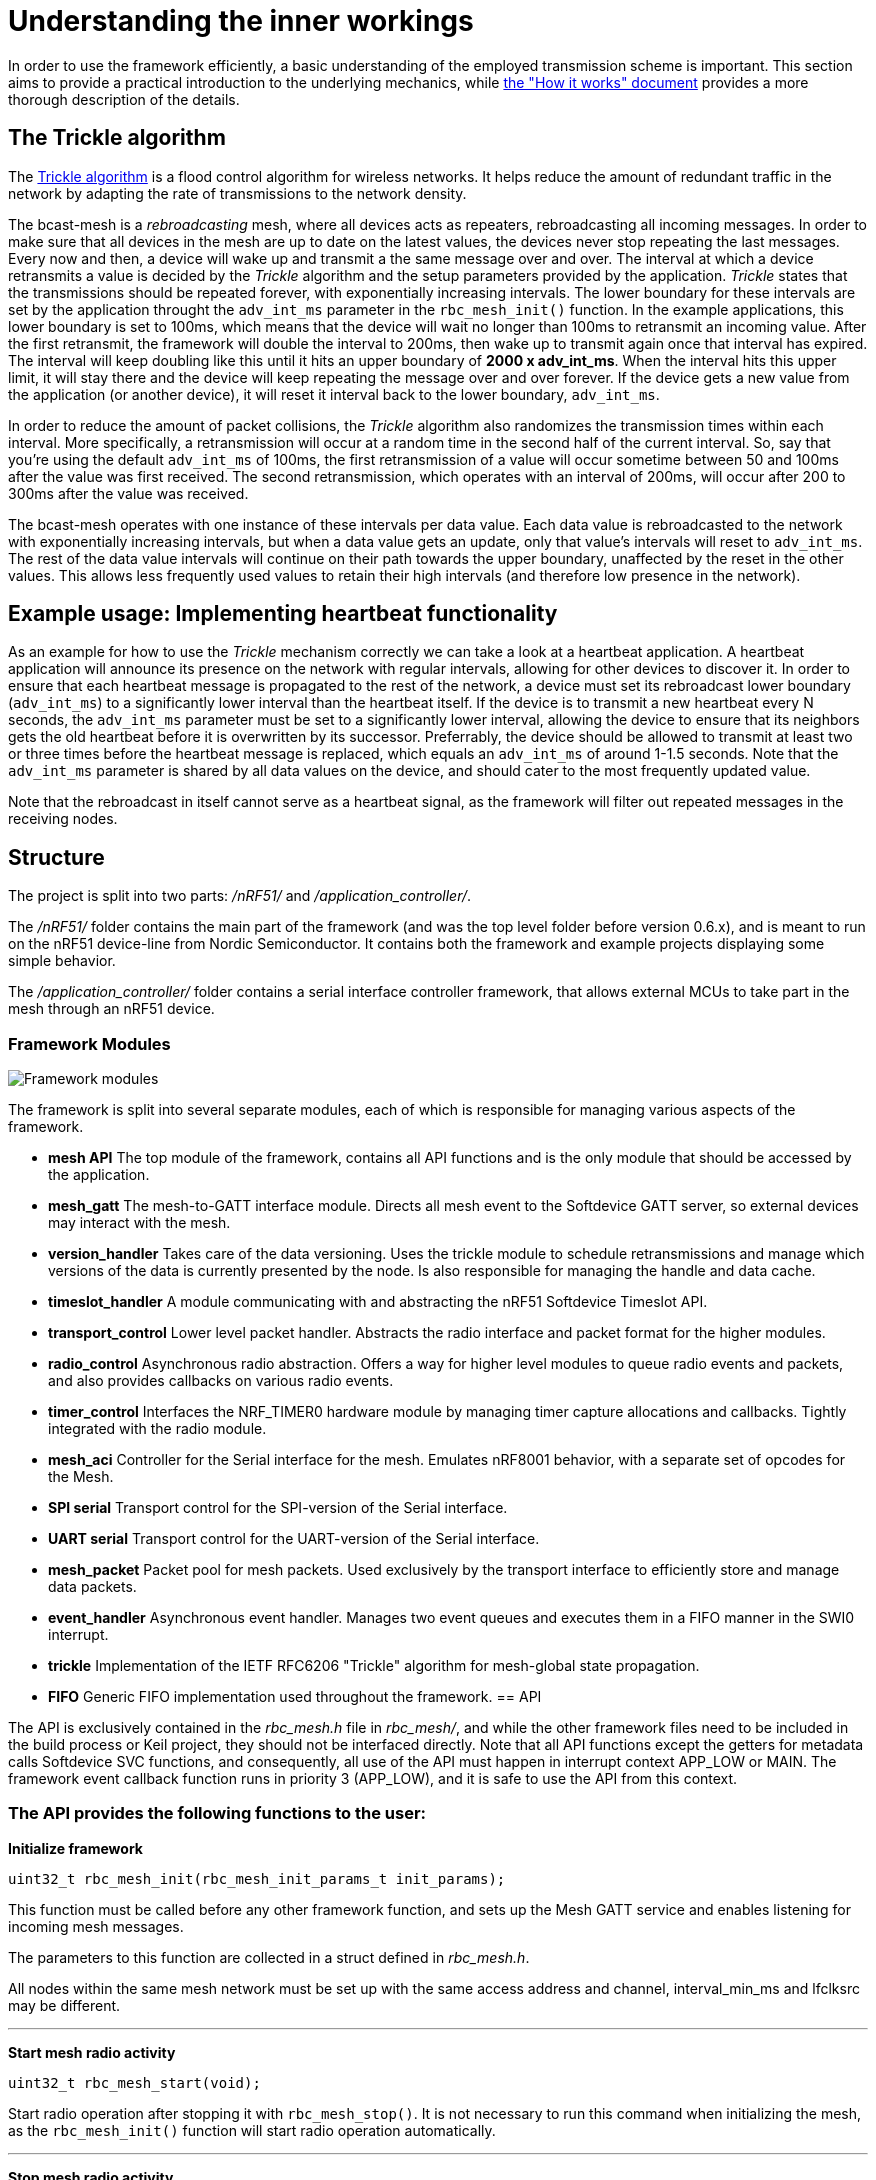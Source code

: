 = Understanding the inner workings

In order to use the framework efficiently, a basic understanding of the employed transmission scheme is important. This section aims to provide a practical introduction to the underlying mechanics, while link:./how_it_works.adoc[the "How it works" document] provides a more thorough description of the details.

== The Trickle algorithm

The http://tools.ietf.org/html/rfc6206[Trickle algorithm] is a flood control algorithm for wireless networks. It helps reduce the amount of redundant traffic in the network by adapting the rate of transmissions to the network density. 

The bcast-mesh is a _rebroadcasting_ mesh, where all devices acts as repeaters, rebroadcasting all incoming messages. In order to make sure that all devices in the mesh are up to date on the latest values, the devices never stop repeating the last messages. Every now and then, a device will wake up and transmit a the same message over and over. The interval at which a device retransmits a value is decided by the _Trickle_ algorithm and the setup parameters provided by the application. _Trickle_ states that the transmissions should be repeated forever, with exponentially increasing intervals. The lower boundary for these intervals are set by the application throught the `adv_int_ms` parameter in the `rbc_mesh_init()` function. In the example applications, this lower boundary is set to 100ms, which means that the device will wait no longer than 100ms to retransmit an incoming value. After the first retransmit, the framework will double the interval to 200ms, then wake up to transmit again once that interval has expired. The interval will keep doubling like this until it hits an upper boundary of *2000 x adv_int_ms*. When the interval hits this upper limit, it will stay there and the device will keep repeating the message over and over forever. If the device gets a new value from the application (or another device), it will reset it interval back to the lower boundary, `adv_int_ms`.

In order to reduce the amount of packet collisions, the _Trickle_ algorithm also randomizes the transmission times within each interval. More specifically, a retransmission will occur at a random time in the second half of the current interval. So, say that you're using the default `adv_int_ms` of 100ms, the first retransmission of a value will occur sometime between 50 and 100ms after the value was first received. The second retransmission, which operates with an interval of 200ms, will occur after 200 to 300ms after the value was received.

The bcast-mesh operates with one instance of these intervals per data value. Each data value is rebroadcasted to the network with exponentially increasing intervals, but when a data value gets an update, only that value's intervals will reset to `adv_int_ms`. The rest of the data value intervals will continue on their path towards the upper boundary, unaffected by the reset in the other values. This allows less frequently used values to retain their high intervals (and therefore low presence in the network).

== Example usage: Implementing heartbeat functionality

As an example for how to use the _Trickle_ mechanism correctly we can take a look at a heartbeat application. A heartbeat application will announce its presence on the network with regular intervals, allowing for other devices to discover it. In order to ensure that each heartbeat message is propagated to the rest of the network, a device must set its rebroadcast lower boundary (`adv_int_ms`) to a significantly lower interval than the heartbeat itself. If the device is to transmit a new heartbeat every N seconds, the `adv_int_ms` parameter must be set to a significantly lower interval, allowing the device to ensure that its neighbors gets the old heartbeat before it is overwritten by its successor. Preferrably, the device should be allowed to transmit at least two or three times before the heartbeat message is replaced, which equals an `adv_int_ms` of around 1-1.5 seconds. Note that the `adv_int_ms` parameter is shared by all data values on the device, and should cater to the most frequently updated value.

Note that the rebroadcast in itself cannot serve as a heartbeat signal, as the framework will filter out repeated messages in the receiving nodes.

== Structure
The project is split into two parts: _/nRF51/_ and _/application_controller/_. 


The _/nRF51/_ folder contains the main part of the framework (and was the top level 
folder before version 0.6.x), and is meant to run on the nRF51 device-line from 
Nordic Semiconductor. It contains both the framework and example projects
displaying some simple behavior. 

The _/application_controller/_ folder contains a serial interface controller 
framework, that allows external MCUs to take part in the mesh through an
nRF51 device.

=== Framework Modules

image:structure.png["Framework modules"]

The framework is split into several separate modules, each of which is
responsible for managing various aspects of the framework.

* *mesh API* The top module of the framework, contains all API functions and is
the only module that should be accessed by the application.

* *mesh_gatt* The mesh-to-GATT interface module. Directs all mesh event to the 
Softdevice GATT server, so external devices may interact with the mesh.

* *version_handler* Takes care of the data versioning. Uses the trickle module to 
schedule retransmissions and manage which versions of the data is currently presented 
by the node. Is also responsible for managing the handle and data cache.

* *timeslot_handler* A module communicating with and abstracting the nRF51
Softdevice Timeslot API.

* *transport_control* Lower level packet handler. Abstracts the radio interface and
packet format for the higher modules.

* *radio_control* Asynchronous radio abstraction. Offers a way for higher level
modules to queue radio events and packets, and also provides callbacks on
various radio events.

* *timer_control* Interfaces the NRF_TIMER0 hardware module by managing timer
capture allocations and callbacks. Tightly integrated with the radio module.

* *mesh_aci* Controller for the Serial interface for the mesh. Emulates nRF8001 behavior,
with a separate set of opcodes for the Mesh.

* *SPI serial* Transport control for the SPI-version of the Serial interface.

* *UART serial* Transport control for the UART-version of the Serial interface.

* *mesh_packet* Packet pool for mesh packets. Used exclusively by the transport interface 
to efficiently store and manage data packets.

* *event_handler* Asynchronous event handler. Manages two event queues and executes them 
in a FIFO manner in the SWI0 interrupt.

* *trickle* Implementation of the IETF RFC6206 "Trickle" algorithm for
mesh-global state propagation.

* *FIFO* Generic FIFO implementation used throughout the framework.
== API

The API is exclusively contained in the _rbc_mesh.h_ file in _rbc_mesh/_, and
while the other framework files need to be included in the build process or
Keil project, they should not be interfaced directly. Note that all API
functions except the getters for metadata calls Softdevice SVC functions, and
consequently, all use of the API must happen in interrupt context APP_LOW or MAIN. 
The framework event callback function runs in priority 3 (APP_LOW), and it is
safe to use the API from this context.

=== The API provides the following functions to the user:

*Initialize framework*

----
uint32_t rbc_mesh_init(rbc_mesh_init_params_t init_params);
        
----
This function must be called before any other framework function, and sets up
the Mesh GATT service and enables listening for incoming mesh messages.

The parameters to this function are collected in a struct defined in
_rbc_mesh.h_.

All nodes within the same mesh network must be set up with the same access
address and channel, interval_min_ms and lfclksrc may be different. 

'''

*Start mesh radio activity*

----
uint32_t rbc_mesh_start(void);
----
Start radio operation after stopping it with `rbc_mesh_stop()`.
It is not necessary to run this command when initializing the mesh, as the 
`rbc_mesh_init()` function will start radio operation automatically.

'''

*Stop mesh radio activity*

----
uint32_t rbc_mesh_stop(void);
----
Stop all mesh-related radio activity immediately. This prevents the device
from communicating with any other device in the mesh until the 
`rbc_mesh_start()` function is called. It will still be possible to change 
the local mesh-data values (both through an API call, a Softdevice 
connection or the serial-interface), but these changes will not be 
propagated to the rest of the mesh, while the device is stopped.

'''

*Manually enable broadcasting of a given value*

----
uint32_t rbc_mesh_value_enable(rbc_mesh_value_handle_t handle);
----
Start broadcasting the indicated value to other nodes, without updating the
contents of the value. If the handle-value pair has never been used before, the
framework forces the node to broadcast an empty version 0-message to
other nodes, which, in turn will answer with their version of the
handle-value-pair. This way, new nodes may get up to date with the rest of the
nodes in the mesh.

'''

*Disable broadcasting of a given value*

----
uint32_t rbc_mesh_value_disable(rbc_mesh_value_handle_t handle);
----
Stop broadcasting the indicated handle-value pair. Note that the framework will
keep updating the local version of the variable when external nodes write to
it, and consequently notify the application about the update as usual. The
framework will not, however, rebroadcast the value to other nodes, but rather
take a passive role in the mesh for this handle-value pair.

'''

*Set cache persistence*

----
uint32_t rbc_mesh_persistence_set(rbc_mesh_value_handle_t handle, bool persistent);
----
Set or clear a flag marking the given handle as persistent in the local caches.
A non-persistent value may be forgotten by the device, leading to "cache miss"
if trying to get the current value of the handle, and potentially strange behavior
if the device attempts to write to the handle value. It is recommended that 
all values that the device intends to write to later are marked as persistent,
as writing to non-persistent values increases the risk of dropping packets in the
mesh.

'''

*Get cache persistence*

----
uint32_t rbc_mesh_persistence_get(rbc_mesh_value_handle_t handle, bool* is_persistent);
----
Get the current status of the persistence flag for the given handle. 

'''

*Set TX event*

----
uint32_t rbc_mesh_tx_event_set(rbc_mesh_value_handle_t handle, bool do_tx_event);
----
Set or clear a flag marking the given handle for reporting TX-events. TX-events
are indicators that the value has been transmitted to the mesh, and can be used
as device-local flow control.

'''

*Get TX event*

----
uint32_t rbc_mesh_tx_event_flag_get(rbc_mesh_value_handle_t handle, bool* is_doing_tx_event);
----
Get the current status of the TX event flag. TX-events are indicators that the 
value has been transmitted to the mesh, and can be used as device-local 
flow control.

'''

*Update value*

----
uint32_t rbc_mesh_value_set(rbc_mesh_value_handle_t handle, uint8_t* data, uint16_t len);
----
Update the value represented by the given handle. This will bump the version
number on the handle-value pair, and broadcast this new version to the rest of
the nodes in the mesh. 

The `data` array may at most be 23 bytes long, and an error will be returned if
the len parameter exceeds this limitation.

'''

*Get value*

----
uint32_t rbc_mesh_value_get(rbc_mesh_value_handle_t handle, 
    uint8_t* data, 
    uint16_t* len);
----
Returns the most recent value paired with this handle. The `data` buffer must
be at least 23 bytes long in order to ensure memory safe behavior. The actual
length of the data is returned in the `length` parameter. If the value isn't 
present in the local value cache, the call returns `NRF_ERROR_NOT_FOUND`, and 
the contents of `data` remains unchanged.

'''

*Get operational access address*

----
uint32_t rbc_mesh_access_address_get(uint32_t* access_address);
----
Returns the access address specified in the initialization function in the
`access_address` parameter.

'''

*Get operational channel*

----
uint32_t rbc_mesh_channel_get(uint8_t* channel);
----
Returns the channel specified in the initialization function in the
`channel` parameter.

'''

*Get minimum advertisement interval*

----
uint32_t rbc_mesh_adv_int_get(uint32_t* adv_int_ms);
----
Returns the minimum advertisement interval specified in the initialization
function in the `adv_int_ms` parameter. 

'''

*BLE event handler*

----
uint32_t rbc_mesh_ble_evt_handler(ble_evt_t* evt);
----
Softdevice BLE event handler. Must be called by the application if the
softdevice function `sd_ble_evt_get()` returns a new event. This will update
version numbers and transmit data if any of the value-characteristics in the
mesh service has been written to through an external softdevice connection. May
be omitted if the application never uses any external connections through the
softdevice.

'''

*Softdevice event handler*

----
uint32_t rbc_mesh_sd_evt_handler(uint32_t sd_evt);
----
Handles and consumes any pure softdevice events (excluding softdevice BLE
events. See the official
https://devzone.nordicsemi.com/docs/[Softdevice documentation] for
details). Should be called on each SD event pulled with `sd_evt_get()`

=== Return values
All API functions return a 32bit status code, as defined by the nRF51 SDK. All 
functions will return `NRF_SUCCESS` upon successful completion, and all
functions except the `rbc_mesh_init()` function return
`NRF_ERROR_INVALID_STATE` if the framework has not been initialized. All
possible return codes for the individual API functions (and their meaning)
are defined in the `rbc_mesh.h` file. 

=== Framework events
In addition to the provided API functions, the framework provides an event
queue for the application. These events are generated in the framework and
should be handled by the application in an implementation of the
`rbc_mesh_event_handler()` function defined in _rbc_mesh.h_. The events come in
the shape of `rbc_mesh_event_t*` structs, with an event type, a handle number and
    a data array.

The framework may produce the following events:

* *Update*: The value addressed by the given handle has been updated from an
external node with the given address, and now contains the data array
provided in the event-structure.

* *Conflicting*: A value with the same version number, but different data 
has arrived at the node, and this new, conflicting value is provided
within the event-structure. The value is *not* overwritten in the database, but
the application is free to do this with a call to `rbc_mesh_value_set()`.

* *New*: The node has received an update to the indicated handle-value pair,
which was not previously active.

== Examples

The project contains two simple examples and one template project. The two
examples are designed to operate together, and show off an extremely simple
example scenario where two handle-value pairs decides the state of the two LEDs
on the nRF51 evkit (or red and green LED on the nRF51 dongle). The examples
have been tested with boards PCA10000, PCA10001, PCA10031 and PCA10003.

The template provides a basis for implementing your own applications with the
framework, and addresses the different eventhandlers and initialization
functions, without any additional functionality.

=== LED Mesh example
This example reads the buttons on the nRF51 evkit boards, and sets the LEDs
accordingly. It also broadcasts the state of the LEDs to the other nodes in the
same mesh, which will copy the state of the node that registered a button push.
This example can also be flashed to the nRF51 dongles (PCA10000 and PCA10031), 
even though these boards don't have any GPIO actions enabled. The dongle-nodes 
will act as active slaves, copying and rebroadcasting the LED states of other 
nodes.

=== BLE Gateway example
This example uses the same configuration for LEDs as the LED Mesh example, but
provides a S110 Softdevice profile for communication with external nodes in
stead of a physical interface. The example application starts sending
regular connectable BLE advertisements with the Softdevice, and displays the
Mesh service in its GATT server, so that external nodes may write to the two
LED config values as if they were regular characteristics. 

=== Scaling example
The scaling example illustrates how the Mesh-framework behaves with a variable 
sized handle count. The example implements a simple serial interface for interaction
through a terminal emulator, allowing the user to transmit values on specific handles,
and may give a good overview of the expected behavior of the system as values 
fall out of cache or conflict.

link:../README.adoc[Back to README]
